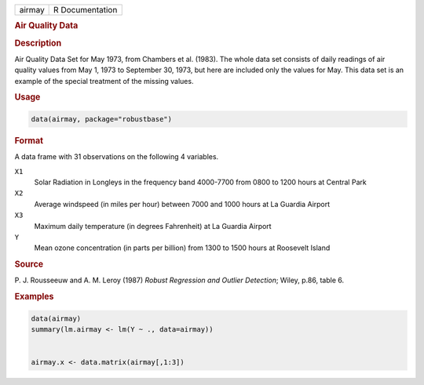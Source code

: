 .. container::

   ====== ===============
   airmay R Documentation
   ====== ===============

   .. rubric:: Air Quality Data
      :name: airmay

   .. rubric:: Description
      :name: description

   Air Quality Data Set for May 1973, from Chambers et al. (1983). The
   whole data set consists of daily readings of air quality values from
   May 1, 1973 to September 30, 1973, but here are included only the
   values for May. This data set is an example of the special treatment
   of the missing values.

   .. rubric:: Usage
      :name: usage

   .. code:: R

      data(airmay, package="robustbase")

   .. rubric:: Format
      :name: format

   A data frame with 31 observations on the following 4 variables.

   ``X1``
      Solar Radiation in Longleys in the frequency band 4000-7700 from
      0800 to 1200 hours at Central Park

   ``X2``
      Average windspeed (in miles per hour) between 7000 and 1000 hours
      at La Guardia Airport

   ``X3``
      Maximum daily temperature (in degrees Fahrenheit) at La Guardia
      Airport

   ``Y``
      Mean ozone concentration (in parts per billion) from 1300 to 1500
      hours at Roosevelt Island

   .. rubric:: Source
      :name: source

   P. J. Rousseeuw and A. M. Leroy (1987) *Robust Regression and Outlier
   Detection*; Wiley, p.86, table 6.

   .. rubric:: Examples
      :name: examples

   .. code:: R

      data(airmay)
      summary(lm.airmay <- lm(Y ~ ., data=airmay))


      airmay.x <- data.matrix(airmay[,1:3])
